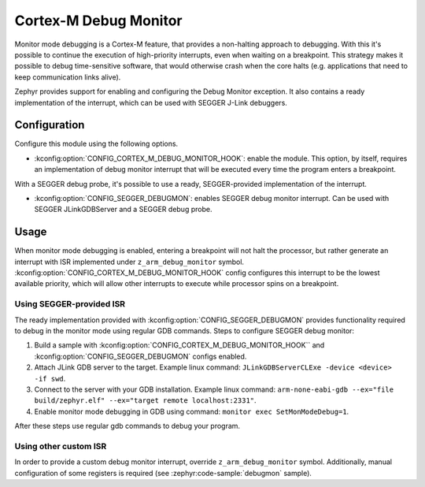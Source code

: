 .. _debugmon:

Cortex-M Debug Monitor
######################

Monitor mode debugging is a Cortex-M feature, that provides a non-halting approach to
debugging. With this it's possible to continue the execution of high-priority interrupts,
even when waiting on a breakpoint.
This strategy makes it possible to debug time-sensitive software, that would
otherwise crash when the core halts (e.g. applications that need to keep
communication links alive).

Zephyr provides support for enabling and configuring the Debug Monitor exception.
It also contains a ready implementation of the interrupt, which can be used with
SEGGER J-Link debuggers.

Configuration
*************

Configure this module using the following options.

* :kconfig:option:`CONFIG_CORTEX_M_DEBUG_MONITOR_HOOK`: enable the module. This option, by itself,
  requires an implementation of debug monitor interrupt that will be executed
  every time the program enters a breakpoint.

With a SEGGER debug probe, it's possible to use a ready, SEGGER-provided implementation
of the interrupt.

* :kconfig:option:`CONFIG_SEGGER_DEBUGMON`: enables SEGGER debug monitor interrupt. Can be
  used with SEGGER JLinkGDBServer and a SEGGER debug probe.


Usage
*****

When monitor mode debugging is enabled, entering a breakpoint will not halt the
processor, but rather generate an interrupt with ISR implemented under
``z_arm_debug_monitor`` symbol.  :kconfig:option:`CONFIG_CORTEX_M_DEBUG_MONITOR_HOOK` config configures this interrupt
to be the lowest available priority, which will allow other interrupts to execute
while processor spins on a breakpoint.

Using SEGGER-provided ISR
=========================

The ready implementation provided with :kconfig:option:`CONFIG_SEGGER_DEBUGMON` provides functionality
required to debug in the monitor mode using regular GDB commands.
Steps to configure SEGGER debug monitor:

1. Build a sample with :kconfig:option:`CONFIG_CORTEX_M_DEBUG_MONITOR_HOOK`` and :kconfig:option:`CONFIG_SEGGER_DEBUGMON`
   configs enabled.

2. Attach JLink GDB server to the target.
   Example linux command: ``JLinkGDBServerCLExe -device <device> -if swd``.

3. Connect to the server with your GDB installation.
   Example linux command: ``arm-none-eabi-gdb --ex="file build/zephyr.elf" --ex="target remote localhost:2331"``.

4. Enable monitor mode debugging in GDB using command: ``monitor exec SetMonModeDebug=1``.

After these steps use regular gdb commands to debug your program.


Using other custom ISR
======================
In order to provide a custom debug monitor interrupt, override ``z_arm_debug_monitor``
symbol. Additionally, manual configuration of some registers is required
(see :zephyr:code-sample:`debugmon` sample).
